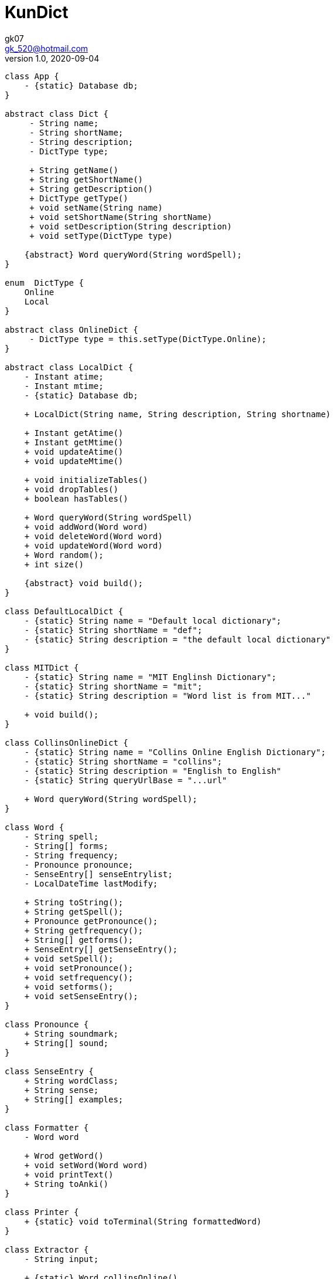 = KunDict
:toc:
:icon: font
gk07 <gk_520@hotmail.com>
v1.0, 2020-09-04
// v{revnumber}, {docdate}
:library: Asciidoctor
ifdef::asciidoctor[]
:source-highlighter: coderay
endif::asciidoctor[]
:idprefix:
:stylesheet: asciidoc.css
:imagesdir: images
:includesdir: includes
//:title-logo-image: image:logo.png[pdfwidth=3.00in,align=center]
//:backend: docbook45
//:backend: html5
//:doctype: book
//:sectids!:
:plus: &#43;

// refs
:url-github: https://github.com/Kunkgg
//:url-blog: http-to-my-blog

["plantuml"]
----
class App {
    - {static} Database db;
}

abstract class Dict {
     - String name;
     - String shortName;
     - String description;
     - DictType type;

     + String getName()
     + String getShortName()
     + String getDescription()
     + DictType getType()
     + void setName(String name)
     + void setShortName(String shortName)
     + void setDescription(String description)
     + void setType(DictType type)

    {abstract} Word queryWord(String wordSpell);
}

enum  DictType {
    Online
    Local
}

abstract class OnlineDict {
     - DictType type = this.setType(DictType.Online);
}

abstract class LocalDict {
    - Instant atime;
    - Instant mtime;
    - {static} Database db;

    + LocalDict(String name, String description, String shortname)

    + Instant getAtime()
    + Instant getMtime()
    + void updateAtime()
    + void updateMtime()

    + void initializeTables()
    + void dropTables()
    + boolean hasTables()

    + Word queryWord(String wordSpell)
    + void addWord(Word word)
    + void deleteWord(Word word)
    + void updateWord(Word word)
    + Word random();
    + int size()

    {abstract} void build();
}

class DefaultLocalDict {
    - {static} String name = "Default local dictionary";
    - {static} String shortName = "def";
    - {static} String description = "the default local dictionary"
}

class MITDict {
    - {static} String name = "MIT Englinsh Dictionary";
    - {static} String shortName = "mit";
    - {static} String description = "Word list is from MIT..."

    + void build();
}

class CollinsOnlineDict {
    - {static} String name = "Collins Online English Dictionary";
    - {static} String shortName = "collins";
    - {static} String description = "English to English"
    - {static} String queryUrlBase = "...url"

    + Word queryWord(String wordSpell);
}

class Word {
    - String spell;
    - String[] forms;
    - String frequency;
    - Pronounce pronounce;
    - SenseEntry[] senseEntrylist;
    - LocalDateTime lastModify;

    + String toString();
    + String getSpell();
    + Pronounce getPronounce();
    + String getfrequency();
    + String[] getforms();
    + SenseEntry[] getSenseEntry();
    + void setSpell();
    + void setPronounce();
    + void setfrequency();
    + void setforms();
    + void setSenseEntry();
}

class Pronounce {
    + String soundmark;
    + String[] sound;
}

class SenseEntry {
    + String wordClass;
    + String sense;
    + String[] examples;
}

class Formatter {
    - Word word

    + Wrod getWord()
    + void setWord(Word word)
    + void printText()
    + String toAnki()
}

class Printer {
    + {static} void toTerminal(String formattedWord)
}

class Extractor {
    - String input;

    + {static} Word collinsOnline()
    + {static} Word getWord(String text)
    + {static} String[] getAbility()
    + {static} Boolean ifCan(String ability)
}

class Request {
    - {static} String proxyHost
    - {static} int proxyPort
    - HttpClient client
    - HttpRequest.Builder requestBuilder
    - HttpResponse.BodyHandler bodyHandler
    - String url

    + HttpResponse<String> get()
    + HttpResponse<String> head()
    + HttpResponse<String> post()
    + HttpResponse<String> delete()
    + HttpResponse<String> put()
    + HttpResponse<String> option()

    + void setUrl()
    + void setClient()
    + void setRequestBuilder()
    + void setBodyHandler()
    + void setProxyHost()
    + void setProxyPort()

    + String getProxyHost()
    + int getProxyPort()
    + HttpClient getClient()
    + HttpRequest.Builder getRequestBuilder()
    + HttpResponse.BodyHandler getBodyHandler()
    + String getUrl()
}

class Database {
    - String propertiesFileName = ".../database.config";
    - String dbms;
    - String dbName;
    - String userName;
    - String password;
    - String urlString;
    - String driver;
    - String serverName;
    - int portNumber;
    - Properties prop;
    - Connection currentCon;

    + void getConnectionUseDbName()
    + void useDbName()
    + void getConnection()
    + void closeConnection()
    + boolean isConnected()
    + Connection getCurrentConUseDbName()
    + Connection getCurrentCon()

    + void createTable(String creatTableStr)
    + void addForeignKey(String addForeignKeyStr)
    + void dropTable(String dropTableStr)
    + void createDatabase()

    + {static} void printSQLException(SQLException e)
    + {static} bolean ignoreSQLException(String sqlState)
    + {static} void getWarningsFromResultSet(ResultSet rs)
    + {static} void getWarningsFromStatement(ResultSet rs)
    + {static} printWarnings(SQLWarning warning)

    + void setProperties()
}

Dict <|.. LocalDict
Dict <|.. OnlineDict
LocalDict <|.. DefaultLocalDict
LocalDict <|.. MITDict
OnlineDict <|.. CollinsOnlineDict
Word *-- Pronounce
Word *-- SenseEntry : sensenEntrylist
MITDict o-- Word
DefaultLocalDict o-- Word
Database -- App
App -- LocalDict
CollinsOnlineDict <-- Request
Request <-- Extractor
Extractor <-- Word
Word <-- Formatter
Formatter <-- Printer
----

// Dict o.. Word
// LocaleDict o.. Word
